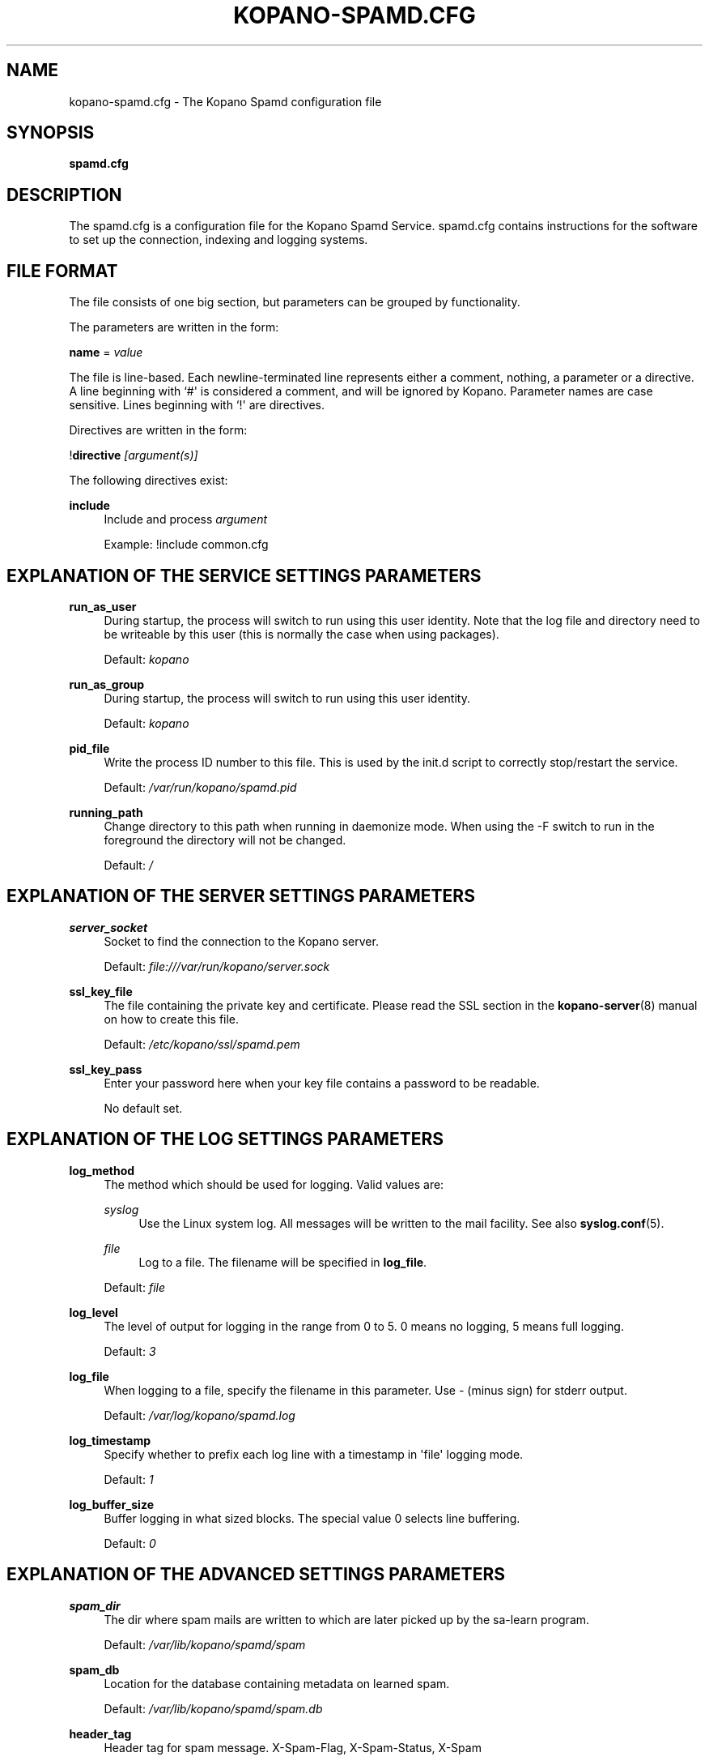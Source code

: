 '\" t
.\"     Title: kopano-spamd.cfg
.\"    Author: [see the "Author" section]
.\" Generator: DocBook XSL Stylesheets v1.79.1 <http://docbook.sf.net/>
.\"      Date: November 2016
.\"    Manual: Kopano Core user reference
.\"    Source: Kopano 8
.\"  Language: English
.\"
.TH "KOPANO\-SPAMD.CFG" "5" "February 2018" "Kopano 8" "Kopano Core user reference"
.\" -----------------------------------------------------------------
.\" * Define some portability stuff
.\" -----------------------------------------------------------------
.\" ~~~~~~~~~~~~~~~~~~~~~~~~~~~~~~~~~~~~~~~~~~~~~~~~~~~~~~~~~~~~~~~~~
.\" http://bugs.debian.org/507673
.\" http://lists.gnu.org/archive/html/groff/2009-02/msg00013.html
.\" ~~~~~~~~~~~~~~~~~~~~~~~~~~~~~~~~~~~~~~~~~~~~~~~~~~~~~~~~~~~~~~~~~
.ie \n(.g .ds Aq \(aq
.el       .ds Aq '
.\" -----------------------------------------------------------------
.\" * set default formatting
.\" -----------------------------------------------------------------
.\" disable hyphenation
.nh
.\" disable justification (adjust text to left margin only)
.ad l
.\" -----------------------------------------------------------------
.\" * MAIN CONTENT STARTS HERE *
.\" -----------------------------------------------------------------
.SH "NAME"
kopano-spamd.cfg \- The Kopano Spamd configuration file
.SH "SYNOPSIS"
.PP
\fBspamd.cfg\fR
.SH "DESCRIPTION"
.PP
The
spamd.cfg
is a configuration file for the Kopano Spamd Service.
spamd.cfg
contains instructions for the software to set up the connection, indexing and logging systems.
.SH "FILE FORMAT"
.PP
The file consists of one big section, but parameters can be grouped by functionality.
.PP
The parameters are written in the form:
.PP
\fBname\fR
=
\fIvalue\fR
.PP
The file is line\-based. Each newline\-terminated line represents either a comment, nothing, a parameter or a directive. A line beginning with `#\*(Aq is considered a comment, and will be ignored by Kopano. Parameter names are case sensitive. Lines beginning with `!\*(Aq are directives.
.PP
Directives are written in the form:
.PP
!\fBdirective\fR
\fI[argument(s)] \fR
.PP
The following directives exist:
.PP
\fBinclude\fR
.RS 4
Include and process
\fIargument\fR
.sp
Example: !include common.cfg
.RE
.SH "EXPLANATION OF THE SERVICE SETTINGS PARAMETERS"
.PP
\fBrun_as_user\fR
.RS 4
During startup, the process will switch to run using this user identity. Note
that the log file and directory need to be writeable by this user (this is
normally the case when using packages).
.sp
Default: \fIkopano\fP
.RE
.PP
\fBrun_as_group\fR
.RS 4
During startup, the process will switch to run using this user identity.
.sp
Default: \fIkopano\fP
.RE
.PP
\fBpid_file\fR
.RS 4
Write the process ID number to this file. This is used by the init.d script to correctly stop/restart the service.
.sp
Default:
\fI/var/run/kopano/spamd.pid\fR
.RE
.PP
\fBrunning_path\fR
.RS 4
Change directory to this path when running in daemonize mode. When using the \-F switch to run in the foreground the directory will not be changed.
.sp
Default:
\fI/\fR
.RE
.SH "EXPLANATION OF THE SERVER SETTINGS PARAMETERS"
.PP
\fBserver_socket\fR
.RS 4
Socket to find the connection to the Kopano server.
.sp
Default:
\fIfile:///var/run/kopano/server.sock\fR
.RE
.PP
\fBssl_key_file\fR
.RS 4
The file containing the private key and certificate. Please read the SSL section in the
\fBkopano-server\fR(8)
manual on how to create this file.
.sp
Default:
\fI/etc/kopano/ssl/spamd.pem\fR
.RE
.PP
\fBssl_key_pass\fR
.RS 4
Enter your password here when your key file contains a password to be readable.
.sp
No default set.
.RE
.SH "EXPLANATION OF THE LOG SETTINGS PARAMETERS"
.PP
\fBlog_method\fR
.RS 4
The method which should be used for logging. Valid values are:
.PP
\fIsyslog\fR
.RS 4
Use the Linux system log. All messages will be written to the mail facility. See also
\fBsyslog.conf\fR(5).
.RE
.PP
\fIfile\fR
.RS 4
Log to a file. The filename will be specified in
\fBlog_file\fR.
.RE
.sp
Default:
\fIfile\fR
.RE
.PP
\fBlog_level\fR
.RS 4
The level of output for logging in the range from 0 to 5. 0 means no logging, 5 means full logging.
.sp
Default:
\fI3\fR
.RE
.PP
\fBlog_file\fR
.RS 4
When logging to a file, specify the filename in this parameter. Use
\fI\-\fR
(minus sign) for stderr output.
.sp
Default:
\fI/var/log/kopano/spamd.log\fR
.RE
.PP
\fBlog_timestamp\fR
.RS 4
Specify whether to prefix each log line with a timestamp in \*(Aqfile\*(Aq logging mode.
.sp
Default:
\fI1\fR
.RE
.PP
\fBlog_buffer_size\fR
.RS 4
Buffer logging in what sized blocks. The special value 0 selects line buffering.
.sp
Default:
\fI0\fR
.RE
.SH "EXPLANATION OF THE ADVANCED SETTINGS PARAMETERS"
.PP
\fBspam_dir\fR
.RS 4
The dir where spam mails are written to which are later picked up by the sa-learn program.
.sp
Default: \fI/var/lib/kopano/spamd/spam\fR
.RE
.PP
\fBspam_db\fR
.RS 4
Location for the database containing metadata on learned spam.
.sp
Default: \fI/var/lib/kopano/spamd/spam.db\fR
.RE
.PP
\fBheader_tag\fR
.RS 4
Header tag for spam message. X-Spam-Flag, X-Spam-Status, X-Spam
.sp
Default: \fIX-Spam-Flag\fR
.RE
.PP
\fBlearn_ham\fR
.RS 4
Learn ham, when the user moves emails from junk to inbox, enabled by default.
.sp
Default: \fIyes\fR
.RE
.PP
\fBham_dir\fR
.RS 4
The dir where ham mails are written to which are later picked up by the sa-learn program
.sp
Default: \fI/var/lib/kopano/spamd/ham\fR
.RE
.PP
\fBsa_group\fR
.RS 4
Spamassassin group
.sp
Default: \fIamavis\fR
.RE
.SH "AUTHOR"
.PP
Written by Kopano.
.SH "SEE ALSO"
.PP
\fBkopano-spamd\fR(8)
